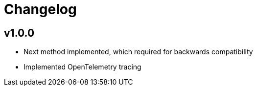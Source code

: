 = Changelog

== v1.0.0
* Next method implemented, which required for backwards compatibility
* Implemented OpenTelemetry tracing